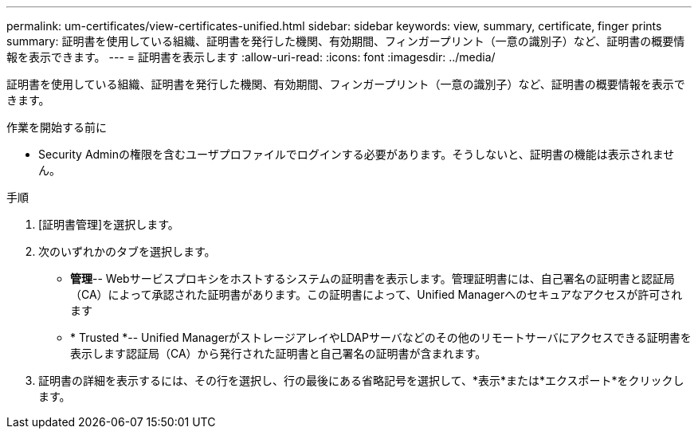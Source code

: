 ---
permalink: um-certificates/view-certificates-unified.html 
sidebar: sidebar 
keywords: view, summary, certificate, finger prints 
summary: 証明書を使用している組織、証明書を発行した機関、有効期間、フィンガープリント（一意の識別子）など、証明書の概要情報を表示できます。 
---
= 証明書を表示します
:allow-uri-read: 
:icons: font
:imagesdir: ../media/


[role="lead"]
証明書を使用している組織、証明書を発行した機関、有効期間、フィンガープリント（一意の識別子）など、証明書の概要情報を表示できます。

.作業を開始する前に
* Security Adminの権限を含むユーザプロファイルでログインする必要があります。そうしないと、証明書の機能は表示されません。


.手順
. [証明書管理]を選択します。
. 次のいずれかのタブを選択します。
+
** *管理*-- Webサービスプロキシをホストするシステムの証明書を表示します。管理証明書には、自己署名の証明書と認証局（CA）によって承認された証明書があります。この証明書によって、Unified Managerへのセキュアなアクセスが許可されます
** * Trusted *-- Unified ManagerがストレージアレイやLDAPサーバなどのその他のリモートサーバにアクセスできる証明書を表示します認証局（CA）から発行された証明書と自己署名の証明書が含まれます。


. 証明書の詳細を表示するには、その行を選択し、行の最後にある省略記号を選択して、*表示*または*エクスポート*をクリックします。

